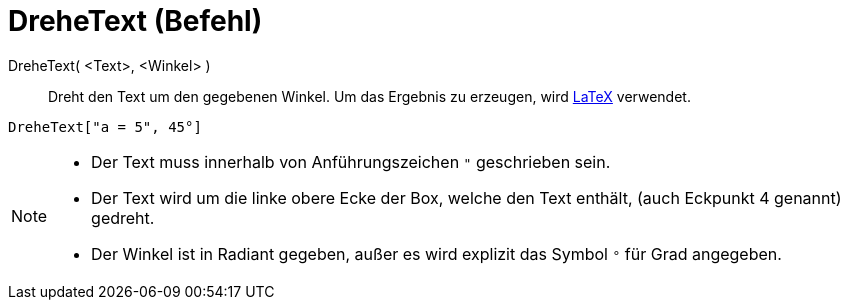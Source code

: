 = DreheText (Befehl)
:page-en: commands/RotateText
ifdef::env-github[:imagesdir: /de/modules/ROOT/assets/images]

DreheText( <Text>, <Winkel> )::
  Dreht den Text um den gegebenen Winkel. Um das Ergebnis zu erzeugen, wird xref:/LaTeX.adoc[LaTeX] verwendet.

[EXAMPLE]
====

`++DreheText["a = 5", 45°]++`

====

[NOTE]
====

* Der Text muss innerhalb von Anführungszeichen `++ "++` geschrieben sein.
* Der Text wird um die linke obere Ecke der Box, welche den Text enthält, (auch Eckpunkt 4 genannt) gedreht.
* Der Winkel ist in Radiant gegeben, außer es wird explizit das Symbol `++°++` für Grad angegeben.

====
